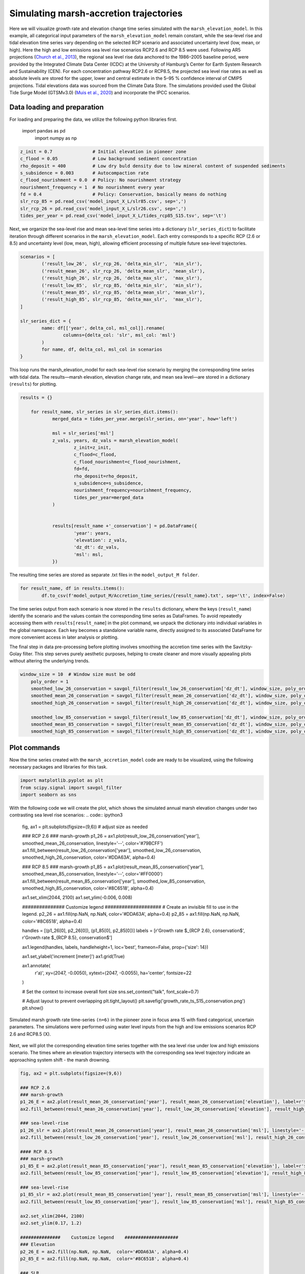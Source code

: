 Simulating marsh-accretion trajectories 
-----------------------------------------

Here we will visualize growth rate and elevation change time series simulated with the ``marsh_elevation_model``. In this example, all categorical input parameters of the ``marsh_elevation_model`` remain constant, while the sea-level rise and tidal elevation time series vary depending on the selected RCP scenario and associated uncertainty level (low, mean, or high).  Here the high and low emissions sea level rise scenarios RCP2.6 and
RCP 8.5 were used. Following AR5 projections (`Church et al., 2013 
<https://www.cambridge.org/core/books/abs/climate-change-2013-the-physical-science-basis/sea-level-change/8B46425943EA6EEB0DE30A7B2C8226FE>`_), the regional sea level rise data anchored to the 1986–2005 baseline period, were provided by the Integrated Climate Data Center (ICDC) at the University of Hamburg’s Center for Earth System Research and Sustainability (CEN). For each concentration pathway RCP2.6 or RCP8.5, the projected sea level rise rates as well as absolute levels are stored for the upper, lower and central estimate in the 5–95 \% confidence interval of CMIP5 projections. Tidal elevations data was sourced from the Climate Data Store. The simulations provided used the Global Tide Surge Model (GTSMv3.0) 
(`Muis et al., 2020 <https://www.frontiersin.org/journals/marine-science/articles/10.3389/fmars.2020.00263/full>`_) and incorporate the IPCC scenarios.

Data loading and preparation
^^^^^^^^^^^^^^^^^^^^^^^^^^^^^^
For loading and preparing the data, we utilize the following python libraries first.


    import pandas as pd
	import numpy as np


.. code:: ipython3

	z_init = 0.7               # Initial elevation in pioneer zone
	c_flood = 0.05             # Low background sediment concentration
	rho_deposit = 400          # Low dry buld density due to low mineral content of suspended sediments 
	s_subsidence = 0.003       # Autocompaction rate
	c_flood_nourishment = 0.0  # Policy: No nourishment strategy
	nourishment_frequency = 1  # No nourishment every year
	fd = 0.4                   # Policy: Conservation, basically means do nothing
	slr_rcp_85 = pd.read_csv('model_input_X_L/slr85.csv', sep=',')
	slr_rcp_26 = pd.read_csv('model_input_X_L/slr26.csv', sep=',')
	tides_per_year = pd.read_csv('model_input_X_L/tides_rcp85_S15.tsv', sep='\t')

Next, we organize the sea-level rise and mean sea-level time series into a dictionary (``slr_series_dict``) to facilitate iteration through different scenarios in the ``marsh_elevation_model``. Each entry corresponds to a specific RCP (2.6 or 8.5) and uncertainty level (low, mean, high), allowing efficient processing of multiple future sea-level trajectories.
 
.. code:: ipython3

	scenarios = [
		('result_low_26',  slr_rcp_26, 'delta_min_slr',  'min_slr'),
		('result_mean_26', slr_rcp_26, 'delta_mean_slr', 'mean_slr'),
		('result_high_26', slr_rcp_26, 'delta_max_slr',  'max_slr'),
		('result_low_85',  slr_rcp_85, 'delta_min_slr',  'min_slr'),
		('result_mean_85', slr_rcp_85, 'delta_mean_slr', 'mean_slr'),
		('result_high_85', slr_rcp_85, 'delta_max_slr',  'max_slr'),
	]

	slr_series_dict = {
		name: df[['year', delta_col, msl_col]].rename(
			columns={delta_col: 'slr', msl_col: 'msl'}
		)
		for name, df, delta_col, msl_col in scenarios
	}
    
This loop runs the marsh_elevation_model for each sea-level rise scenario by merging the corresponding time series with tidal data. The results—marsh elevation, elevation change rate, and mean sea level—are stored in a dictionary (``results``) for plotting.

.. code:: ipython3

    results = {}

	for result_name, slr_series in slr_series_dict.items():
		merged_data = tides_per_year.merge(slr_series, on='year', how='left')
				
		msl = slr_series['msl']
		z_vals, years, dz_vals = marsh_elevation_model(
			z_init=z_init,
			c_flood=c_flood,
			c_flood_nourishment=c_flood_nourishment,
			fd=fd,
			rho_deposit=rho_deposit,
			s_subsidence=s_subsidence,
			nourishment_frequency=nourishment_frequency,
			tides_per_year=merged_data
		)
		 

		results[result_name +'_conservation'] = pd.DataFrame({
			'year': years,
			'elevation': z_vals,
			'dz_dt': dz_vals,
			'msl': msl,
		})

The resulting time series are stored as separate .txt files in the ``model_output_M folder``.

.. code:: ipython3

	for result_name, df in results.items():
		df.to_csv(f'model_output_M/Accretion_time_series/{result_name}.txt', sep='\t', index=False)
		
		
The time series output from each scenario is now stored in the ``results`` dictionary, where the keys (``result_name``) identify the scenario and the values contain the corresponding time series as DataFrames. To avoid repeatedly accessing them with ``results[result_name``] in the plot command, we unpack the dictionary into individual variables in the global namespace. Each key becomes a standalone variable name, directly assigned to its associated DataFrame for more convenient access in later analysis or plotting.


.. code:: ipython3
	for name, df in results.items():
		   globals()[name] = df		
		   

The final step in data pre-processing before plotting involves smoothing the accretion time series with the Savitzky-Golay filter. This step serves purely aesthetic purposes, helping to create cleaner and more visually appealing plots without altering the underlying trends.


.. code:: ipython3

    window_size = 10  # Window size must be odd
	poly_order = 1
	smoothed_low_26_conservation = savgol_filter(result_low_26_conservation['dz_dt'], window_size, poly_order)
	smoothed_mean_26_conservation = savgol_filter(result_mean_26_conservation['dz_dt'], window_size, poly_order)
	smoothed_high_26_conservation = savgol_filter(result_high_26_conservation['dz_dt'], window_size, poly_order)

	smoothed_low_85_conservation = savgol_filter(result_low_85_conservation['dz_dt'], window_size, poly_order)
	smoothed_mean_85_conservation = savgol_filter(result_mean_85_conservation['dz_dt'], window_size, poly_order)
	smoothed_high_85_conservation = savgol_filter(result_high_85_conservation['dz_dt'], window_size, poly_order)
		
    

Plot commands
^^^^^^^^^^^^^^^
Now the time series created with the ``marsh_accretion_model`` code are ready to be visualized, using the following necessary packages and libraries for this task.
 
.. code:: ipython3

    
	import matplotlib.pyplot as plt
	from scipy.signal import savgol_filter 
	import seaborn as sns
	
With the following code we will create the plot, which shows the simulated annual marsh elevation changes under two contrasting sea level rise scenarios:  
.. code:: ipython3

	fig, ax1 = plt.subplots(figsize=(9,6))  # adjust size as needed

	### RCP 2.6
	### marsh-growth
	p1_26 = ax1.plot(result_low_26_conservation['year'], smoothed_mean_26_conservation, linestyle='--', color='#79BCFF')
	ax1.fill_between(result_low_26_conservation['year'], smoothed_low_26_conservation, smoothed_high_26_conservation, color='#DDA63A', alpha=0.4)

	### RCP 8.5
	### marsh-growth
	p1_85 = ax1.plot(result_mean_85_conservation['year'], smoothed_mean_85_conservation, linestyle='--', color='#FF0000')
	ax1.fill_between(result_mean_85_conservation['year'], smoothed_low_85_conservation, smoothed_high_85_conservation, color='#8C6518', alpha=0.4)

	ax1.set_xlim(2044, 2100)
	ax1.set_ylim(-0.006, 0.008)

	###############    Customize legend    ####################
	# Create an invisible fill to use in the legend.
	p2_26 = ax1.fill(np.NaN, np.NaN, color='#DDA63A', alpha=0.4)
	p2_85 = ax1.fill(np.NaN, np.NaN, color='#8C6518', alpha=0.4)

	handles = [(p1_26[0], p2_26[0]), (p1_85[0], p2_85[0])]
	labels = [r'Growth rate $_{RCP 2.6}, conservation$', r'Growth rate $_{RCP 8.5}, conservation$']

	ax1.legend(handles, labels, handleheight=1, loc='best', frameon=False, prop={'size': 14})

	ax1.set_ylabel('increment [meter]')
	ax1.grid(True)

	ax1.annotate(
		r'a)',
		xy=(2047, -0.0050),
		xytext=(2047, -0.0055),
		ha='center',
		fontsize=22
	)

	# Set the context to increase overall font size
	sns.set_context("talk", font_scale=0.7)

	# Adjust layout to prevent overlapping
	plt.tight_layout()
	plt.savefig('growth_rate_ts_S15_conservation.png')
	plt.show()



.. figure:: img/growth_rate_ts_S15_conservation.png
   :alt: Simulated accretion rate time-series ``(n=6)`` in the pioneer zone in focus area 15 with fixed categorical, uncertain parameters.
   :width: 500px
   :align: center

   Simulated marsh growth rate time-series ``(n=6)`` in the pioneer zone in focus area 15 with fixed categorical, uncertain parameters.  
   The simulations were performed using water level inputs from the high and low emissions scenarios RCP 2.6 and RCP8.5 (X).

  


Next, we will plot the corresponding elevation time series together with the sea level rise under low and high emissions scenario. The times where an elevation trajectory intersects with the corresponding sea level trajectory indicate an approaching system shift - the marsh drowning.

.. code:: ipython3

	fig, ax2 = plt.subplots(figsize=(9,6)) 

	### RCP 2.6
	### marsh-growth
	p1_26_E = ax2.plot(result_mean_26_conservation['year'], result_mean_26_conservation['elevation'], label=r'$z_{marsh}$',  linestyle='--', color='#79BCFF')
	ax2.fill_between(result_mean_26_conservation['year'], result_low_26_conservation['elevation'], result_high_26_conservation['elevation'], color='#DDA63A', alpha=0.4)

	### sea-level-rise
	p1_26_slr = ax2.plot(result_mean_26_conservation['year'], result_mean_26_conservation['msl'], linestyle='-', color='#79BCFF', linewidth=2)
	ax2.fill_between(result_low_26_conservation['year'], result_low_26_conservation['msl'], result_high_26_conservation['msl'], color='#79BCFF', alpha=0.2)

	#### RCP 8.5
	### marsh-growth
	p1_85_E = ax2.plot(result_mean_85_conservation['year'], result_mean_85_conservation['elevation'], label=r'$z_{marsh}$', linestyle='--', color='#FF0000')
	ax2.fill_between(result_low_85_conservation['year'], result_low_85_conservation['elevation'], result_high_85_conservation['elevation'], color='#8C6518', alpha=0.4)

	### sea-level-rise
	p1_85_slr = ax2.plot(result_mean_85_conservation['year'], result_mean_85_conservation['msl'], linestyle='-', color='#FF0000', linewidth=2)
	ax2.fill_between(result_low_85_conservation['year'], result_low_85_conservation['msl'], result_high_85_conservation['msl'], color='#FF0000', alpha=0.2)

	ax2.set_xlim(2044, 2100)
	ax2.set_ylim(0.17, 1.2)

	###############    Customize legend    ####################
	### Elevation
	p2_26_E = ax2.fill(np.NaN, np.NaN,  color='#DDA63A', alpha=0.4)
	p2_85_E = ax2.fill(np.NaN, np.NaN,  color='#8C6518', alpha=0.4)

	### SLR
	p2_26_slr = ax2.fill(np.NaN, np.NaN,  color='#79BCFF', alpha=0.2)
	p2_85_slr = ax2.fill(np.NaN, np.NaN,  color='#FF0000', alpha=0.4)

	handles = [(p1_26_slr[0], p2_26_slr[0]), (p1_85_slr[0], p2_85_slr[0]), (p1_26_E[0], p2_26_E[0]), (p1_85_E[0], p2_85_E[0])]
	labels = [r'Sea level $_{RCP 2.6}$', r'Sea level $_{RCP 8.5}$', 
			  r'Elevation $_{RCP 2.6}, conservation$', 
			  r'Elevation $_{RCP 8.5}, conservation$']
	ax2.legend(handles, labels, ncol=2, handleheight=1, prop={'size': 14}, loc='upper left', frameon=False)

	ax2.set_ylabel('[meter]')
	ax2.grid(True)
	ax2.grid(axis='x', visible=False)

	# Set the context to increase overall font size
	sns.set_context("talk", font_scale=0.7)

	# Adjust layout to prevent overlapping
	plt.tight_layout()
	plt.savefig('elevation_ts_S15_conservation.png')
	plt.show()
   
   
.. figure:: img/elevation_ts_S15_conservation.png
   :alt: Simulated elevation time-series ``(n=6)`` in the pioneer zone in focus area 15 with fixed categorical, uncertain parameters.
   :width: 500px
   :align: center

   Simulated elevation time-series ``(n=6)`` in the pioneer zone in focus area 15 with fixed categorical, uncertain parameters.  
   The simulations were performed using water level inputs from the high and low emissions scenarios RCP 2.6 and RCP8.5 (X).

  